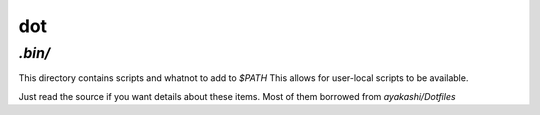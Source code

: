 =====
 dot
=====

`.bin/`
^^^^^^^

This directory contains scripts and whatnot to add to `$PATH`
This allows for user-local scripts to be available.

Just read the source if you want details about these items.
Most of them borrowed from *ayakashi/Dotfiles*
